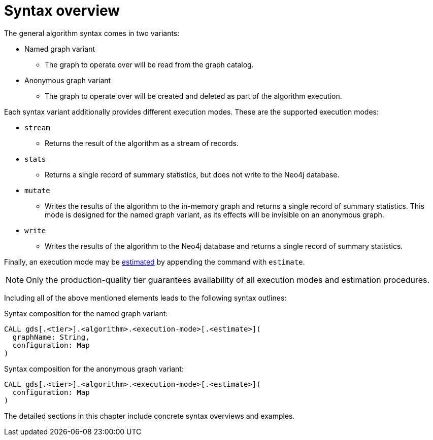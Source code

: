 [[algorithms-syntax]]
= Syntax overview
:description: This section describes the general syntax for running algorithms in the Neo4j Graph Data Science library, including execution modes and common configuration parameters. 

The general algorithm syntax comes in two variants:

* Named graph variant
** The graph to operate over will be read from the graph catalog.
* Anonymous graph variant
** The graph to operate over will be created and deleted as part of the algorithm execution.

Each syntax variant additionally provides different execution modes.
These are the supported execution modes:

* `stream`
** Returns the result of the algorithm as a stream of records.
* `stats`
** Returns a single record of summary statistics, but does not write to the Neo4j database.
* `mutate`
** Writes the results of the algorithm to the in-memory graph and returns a single record of summary statistics.
   This mode is designed for the named graph variant, as its effects will be invisible on an anonymous graph.
* `write`
** Writes the results of the algorithm to the Neo4j database and returns a single record of summary statistics.

Finally, an execution mode may be xref::common-usage/memory-estimation.adoc[estimated] by appending the command with `estimate`.

[NOTE]
Only the production-quality tier guarantees availability of all execution modes and estimation procedures.

Including all of the above mentioned elements leads to the following syntax outlines:

.Syntax composition for the named graph variant:
[source]
----
CALL gds[.<tier>].<algorithm>.<execution-mode>[.<estimate>](
  graphName: String,
  configuration: Map
)
----

.Syntax composition for the anonymous graph variant:
[source]
----
CALL gds[.<tier>].<algorithm>.<execution-mode>[.<estimate>](
  configuration: Map
)
----

The detailed sections in this chapter include concrete syntax overviews and examples.
